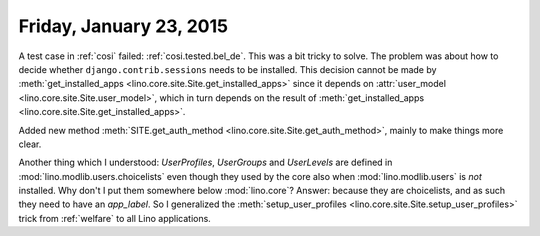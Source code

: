 ========================
Friday, January 23, 2015
========================

A test case in :ref:`cosi` failed: :ref:`cosi.tested.bel_de`. This was
a bit tricky to solve.  The problem was about how to decide whether
``django.contrib.sessions`` needs to be installed. This decision
cannot be made by :meth:`get_installed_apps
<lino.core.site.Site.get_installed_apps>` since it depends on
:attr:`user_model <lino.core.site.Site.user_model>`, which in turn
depends on the result of :meth:`get_installed_apps
<lino.core.site.Site.get_installed_apps>`.

Added new method :meth:`SITE.get_auth_method
<lino.core.site.Site.get_auth_method>`, mainly to make things more
clear.

Another thing which I understood: `UserProfiles`, `UserGroups` and
`UserLevels` are defined in :mod:`lino.modlib.users.choicelists` even
though they used by the core also when :mod:`lino.modlib.users` is
*not* installed. Why don't I put them somewhere below
:mod:`lino.core`?  Answer: because they are choicelists, and as such
they need to have an `app_label`.  So I generalized the
:meth:`setup_user_profiles <lino.core.site.Site.setup_user_profiles>`
trick from :ref:`welfare` to all Lino applications.
